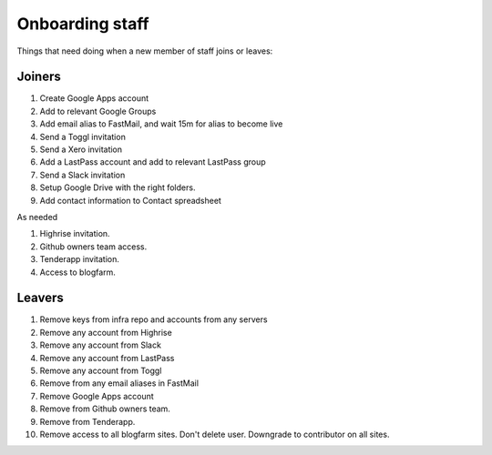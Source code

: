 Onboarding staff
================

Things that need doing when a new member of staff joins or leaves:

Joiners
-------

#. Create Google Apps account
#. Add to relevant Google Groups
#. Add email alias to FastMail, and wait 15m for alias to become live
#. Send a Toggl invitation
#. Send a Xero invitation
#. Add a LastPass account and add to relevant LastPass group
#. Send a Slack invitation
#. Setup Google Drive with the right folders.
#. Add contact information to Contact spreadsheet

As needed

#. Highrise invitation.
#. Github owners team access.
#. Tenderapp invitation.
#. Access to blogfarm.

Leavers
-------

#. Remove keys from infra repo and accounts from any servers
#. Remove any account from Highrise
#. Remove any account from Slack
#. Remove any account from LastPass
#. Remove any account from Toggl
#. Remove from any email aliases in FastMail
#. Remove Google Apps account
#. Remove from Github owners team.
#. Remove from Tenderapp.
#. Remove access to all blogfarm sites. Don't delete user. Downgrade to
   contributor on all sites.
